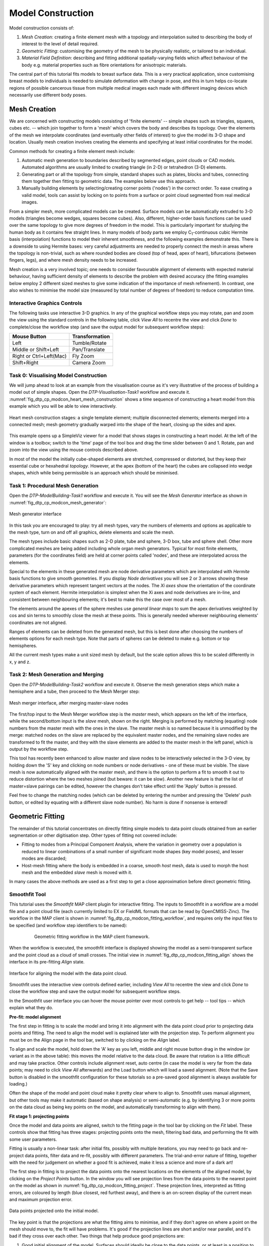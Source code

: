 
==================
Model Construction
==================

Model construction consists of:

#. *Mesh Creation*: creating a finite element mesh with a topology and interpolation suited to describing the body of interest to the level of detail required.
#. *Geometric Fitting*: customising the geometry of the mesh to be physically realistic, or tailored to an individual.
#. *Material Field Definition*: describing and fitting additional spatially-varying fields which affect behaviour of the body e.g. material properties such as fibre orientations for anisotropic materials. 

The central part of this tutorial fits models to breast surface data. This is a very practical application, since customising breast models to individuals is needed to simulate deformation with change in pose, and this in turn helps co-locate regions of possible cancerous tissue from multiple medical images each made with different imaging devices which necessarily use different body poses.

Mesh Creation
=============

We are concerned with constructing models consisting of 'finite elements' -- simple shapes such as triangles, squares, cubes etc. -- which join together to form a 'mesh' which covers the body and describes its topology. Over the elements of the mesh we interpolate coordinates (and eventually other fields of interest) to give the model its 3-D shape and location. Usually mesh creation involves creating the elements and specifying at least initial coordinates for the model.

Common methods for creating a finite element mesh include:

#. Automatic mesh generation to boundaries described by segmented edges, point clouds or CAD models. Automated algorithms are usually limited to creating triangle (in 2-D) or tetrahedron (3-D) elements.
#. Generating part or all the topology from simple, standard shapes such as plates, blocks and tubes, connecting them together then fitting to geometric data. The examples below use this approach.
#. Manually building elements by selecting/creating corner points ('nodes') in the correct order. To ease creating a valid model, tools can assist by locking on to points from a surface or point cloud segmented from real medical images.

From a simpler mesh, more complicated models can be created. Surface models can be automatically extruded to 3-D models (triangles become wedges, squares become cubes). Also, different, higher-order basis functions can be used over the same topology to give more degrees of freedom in the model. This is particularly important for studying the human body as it contains few straight lines. In many models of body parts we employ C\ :sub:`1`\ -continuous cubic Hermite basis (interpolation) functions to model their inherent smoothness, and the following examples demonstrate this. There is a downside to using Hermite bases: very careful adjustments are needed to properly connect the mesh in areas where the topology is non-trivial, such as where rounded bodies are closed (top of head, apex of heart), bifurcations (between fingers, legs), and where mesh density needs to be increased.

Mesh creation is a very involved topic; one needs to consider favourable alignment of elements with expected material behaviour, having sufficient density of elements to describe the problem with desired accuracy (the fitting examples below employ 2 different sized meshes to give some indication of the importance of mesh refinement). In contrast, one also wishes to minimise the model size (measured by total number of degrees of freedom) to reduce computation time.

Interactive Graphics Controls
-----------------------------

The following tasks use interactive 3-D graphics. In any of the graphical workflow steps you may rotate, pan and zoom the view using the standard controls in the following table, click *View All* to recentre the view and click *Done* to complete/close the workflow step (and save the output model for subsequent workflow steps):

======================= ==============
Mouse Button            Transformation
======================= ==============
Left                    Tumble/Rotate
----------------------- --------------
Middle or Shift+Left    Pan/Translate
----------------------- --------------
Right or Ctrl+Left(Mac) Fly Zoom
----------------------- --------------
Shift+Right             Camera Zoom
======================= ==============


Task 0: Visualising Model Construction
--------------------------------------

We will jump ahead to look at an example from the visualisation course as it's very illustrative of the process of building a model out of simple shapes. Open the *DTP-Visualisation-Task1* workflow and execute it. :numref:`fig_dtp_cp_modcon_heart_mesh_construction` shows a time sequence of constructing a heart model from this example which you will be able to view interactively.

.. _fig_dtp_cp_modcon_heart_mesh_construction:

.. figure:: _static/heart-mesh-construction.png
   :align: center

   Heart mesh construction stages: a single template element; multiple disconnected elements; elements merged into a connected mesh; mesh geometry gradually warped into the shape of the heart, closing up the sides and apex.

This example opens up a SimpleViz viewer for a model that shows stages in constructing a heart model. At the left of the window is a toolbox; switch to the 'time' page of the tool box and drag the time slider between 0 and 1. Rotate, pan and zoom into the view using the mouse controls described above.

In most of the model the initially cube-shaped elements are stretched, compressed or distorted, but they keep their essential cube or hexahedral *topology*. However, at the apex (bottom of the heart) the cubes are collapsed into wedge shapes, which while being permissible is an approach which should be minimised.

Task 1: Procedural Mesh Generation
----------------------------------

Open the *DTP-ModelBuilding-Task1* workflow and execute it. You will see the *Mesh Generator* interface as shown in :numref:`fig_dtp_cp_modcon_mesh_generator`:

.. _fig_dtp_cp_modcon_mesh_generator:

.. figure:: _static/mesh-generator.png
   :align: center

   Mesh generator interface 

In this task you are encouraged to play: try all mesh types, vary the numbers of elements and options as applicable to the mesh type, turn on and off all graphics, delete elements and scale the mesh.

The mesh types include basic shapes such as 2-D plate, tube and sphere, 3-D box, tube and sphere shell. Other more complicated meshes are being added including whole organ mesh generators. Typical for most finite elements, parameters (for the coordinates field) are held at corner points called 'nodes', and these are interpolated across the elements.

Special to the elements in these generated mesh are node derivative parameters which are interpolated with *Hermite* basis functions to give smooth geometries. If you display *Node derivatives* you will see 2 or 3 arrows showing these derivative parameters which represent tangent vectors at the nodes. The *Xi axes* show the orientation of the coordinate system of each element. Hermite interpolation is simplest when the Xi axes and node derivatives are in-line, and consistent between neighbouring elements; it's best to make this the case over most of a mesh.

The elements around the apexes of the sphere meshes use *general linear maps* to sum the apex derivatives weighted by cos and sin terms to smoothly close the mesh at these points. This is generally needed wherever neighbouring elements' coordinates are not aligned.

Ranges of elements can be deleted from the generated mesh, but this is best done after choosing the numbers of elements options for each mesh type. Note that parts of spheres can be deleted to make e.g. bottom or top hemispheres.

All the current mesh types make a unit sized mesh by default, but the scale option allows this to be scaled differently in x, y and z.

Task 2: Mesh Generation and Merging
-----------------------------------

Open the *DTP-ModelBuilding-Task2* workflow and execute it. Observe the mesh generation steps which make a hemisphere and a tube, then proceed to the Mesh Merger step:

.. _fig_dtp_cp_modcon_mesh_merger:

.. figure:: _static/mesh-merger.png
   :align: center

   Mesh merger interface, after merging master-slave nodes

The first/top input to the Mesh Merger workflow step is the *master* mesh, which appears on the left of the interface, while the second/bottom input is the *slave* mesh, shown on the right. Merging is performed by matching (equating) node numbers from the master mesh with the ones in the slave. The master mesh is so named because it is unmodified by the merge: matched nodes on the slave are replaced by the equivalent master nodes, and the remaining slave nodes are transformed to fit the master, and they with the slave elements are added to the master mesh in the left panel, which is output by the workflow step.

This tool has recently been enhanced to allow master and slave nodes to be interactively selected in the 3-D view, by holding down the 'S' key and clicking on node numbers or node derivatives - one of these must be visible. The slave mesh is now automatically aligned with the master mesh, and there is the option to perform a fit to smooth it out to reduce distortion where the two meshes joined (but beware: it can be slow). Another new feature is that the list of master=slave pairings can be edited, however the changes don't take effect until the 'Apply' button is pressed.

Feel free to change the matching nodes (which can be deleted by entering the number and pressing the 'Delete' push button, or edited by equating with a different slave node number). No harm is done if nonsense is entered!


Geometric Fitting
=================

The remainder of this tutorial concentrates on directly fitting simple models to data point clouds obtained from an earlier segmentation or other digitisation step. Other types of fitting not covered include:

* Fitting to modes from a Principal Component Analysis, where the variation in geometry over a population is reduced to linear combinations of a small number of significant mode shapes (key model poses), and lesser modes are discarded;
* Host-mesh fitting where the body is embedded in a coarse, smooth *host* mesh, data is used to morph the host mesh and the embedded *slave* mesh is moved with it.

In many cases the above methods are used as a first step to get a close approximation before direct geometric fitting.

Smoothfit Tool
--------------

This tutorial uses the *Smoothfit* MAP client plugin for interactive fitting. The inputs to Smoothfit in a workflow are a model file and a point cloud file (each currently limited to EX or FieldML formats that can be read by OpenCMISS-Zinc). The workflow in the MAP client is shown in :numref:`fig_dtp_cp_modcon_fitting_workflow`, and requires only the input files to be specified (and workflow step identifiers to be named):

.. _fig_dtp_cp_modcon_fitting_workflow:

.. figure:: _static/fitting-workflow.png
   :align: center
   :figwidth: 80%
   :width: 75%

   Geometric fitting workflow in the MAP client framework.

When the workflow is executed, the smoothfit interface is displayed showing the model as a semi-transparent surface and the point cloud as a cloud of small crosses. The initial view in :numref:`fig_dtp_cp_modcon_fitting_align` shows the interface in its pre-fitting *Align* state.

.. _fig_dtp_cp_modcon_fitting_align:

.. figure:: _static/fitting-align.png
   :align: center

   Interface for aligning the model with the data point cloud.

Smoothfit uses the interactive view controls defined earlier, including *View All* to recentre the view and click *Done* to close the workflow step and save the output model for subsequent workflow steps.

In the Smoothfit user interface you can hover the mouse pointer over most controls to get help -- tool tips -- which explain what they do. 

**Pre-fit: model alignment**

The first step in fitting is to scale the model and bring it into alignment with the data point cloud prior to projecting data points and fitting. The need to align the model well is explained later with the projection step. To perform alignment you must be on the Align page in the tool bar, switched to by clicking on the *Align* label.

To align and scale the model, hold down the 'A' key as you left, middle and right mouse button drag in the window (or variant as in the above table): this moves the model relative to the data cloud. Be aware that rotation is a little difficult and may take practice. Other controls include alignment reset, auto centre (in case the model is very far from the data points; may need to click *View All* afterwards) and the Load button which will load a saved alignment. (Note that the Save button is disabled in the smoothfit configuration for these tutorials so a pre-saved good alignment is always available for loading.)

Often the shape of the model and point cloud make it pretty clear where to align to. Smoothfit uses manual alignment, but other tools may make it automatic (based on shape analysis) or semi-automatic (e.g. by identifying 3 or more points on the data cloud as being key points on the model, and automatically transforming to align with them).

**Fit stage 1: projecting points**

Once the model and data points are aligned, switch to the fitting page in the tool bar by clicking on the *Fit* label. These controls show that fitting has three stages: projecting points onto the mesh, filtering bad data, and performing the fit with some user parameters.

Fitting is usually a non-linear task: after initial fits, possibly with multiple iterations, you may need to go back and re-project data points, filter data and re-fit, possibly with different parameters. The trial-and-error nature of fitting, together with the need for judgement on whether a good fit is achieved,  make it less a science and more of a dark art!

The first step in fitting is to project the data points onto the nearest locations on the elements of the aligned model, by clicking on the *Project Points* button. In the window you will see projection lines from the data points to the nearest point on the model as shown in :numref:`fig_dtp_cp_modcon_fitting_project`. These projection lines, interpreted as fitting errors, are coloured by length (blue closest, red furthest away), and there is an on-screen display of the current mean and maximum projection error.

.. _fig_dtp_cp_modcon_fitting_project:

.. figure:: _static/fitting-project.png
   :align: center

   Data points projected onto the initial model.

The key point is that the projections are what the fitting aims to minimise, and if they don't agree on where a point on the mesh should move to, the fit will have problems. It's good if the projection lines are short and/or near parallel, and it's bad if they cross over each other. Two things that help produce good projections are:

1. Good initial alignment of the model. Surfaces should ideally be close to the data points, or at least in a position to produce near-parallel projections.
2. The model should be smoothly curved, i.e. without excessive surface waviness. To help this we use fitting parameters which produce smoother results for initial gross fitting, which we intend to re-project onto for subsequent fine fitting.

In the worst cases, projecting distant data points onto a very wavy model, will produce data which is unusable for fitting.

Note that clicking on the *Reset* button clears all current projections, and restores all points that have been filtered out for subsequent projection.

**Fit stage 2: filtering data**

We often find that some of the data points are not providing useful data for the fit, and we will want to filter these out. The *Filter data* controls shown in  :numref:`fig_dtp_cp_modcon_fitting_project` allow us to remove data points according to two algorithms.

The first simply removes the data points whose projections are in the specified top proportion of the maximum error, 0.9 (90%) by default. This is mainly used where the data cloud is *noisy* or contains some rogue data points which are best taken out of the solution.

The second filtering tool removes data points whose projections are not normal to the surface. This is only suitable for use with smooth C\ :sub:`1`\ -continuous coordinates (e.g. the Hermite basis meshes used for most of this tutorial) where the surface normal does not suddenly change on element boundaries in the mesh. **Note:** *It is important that you use this only after re-projecting data points since after performing the fit the data point projections will no longer be normal to the surface!* 

When fitting a surface model to only a subset of the data points, you will need to use the non-normal filter (and sometimes the top error filter) to eliminate the data points clearly outside of the surface to be fit.

Filtering the data points removes those points from the active set of data points, which gets smaller each time but may be reset to all data points using the *Reset* button.

**Fit stage 3: performing the fit**

With data points projected, and bad data filtered out you are ready to fit by clicking on the *Perform Fit* button, however we will usually need to play around with parameters controlling the fit to achieve a good result. :numref:`fig_dtp_cp_modcon_fitting_fit` shows what the view looks like after 2 iterations of fitting with a moderate strain penalty to keep the solution smooth.

.. _fig_dtp_cp_modcon_fitting_fit:

.. figure:: _static/fitting-fit.png
   :align: center

   Display after gross fitting the breast model.

Fitting may be non-linear so multiple iterations may be needed to converge on a solution. Through the interface one can either re-click on *Perform Fit* or increase the maximum number of iterations before fitting; note fitting stops either when the solution has converged or the maximum iterations is reached. If the intention is to re-project points later, it is purely up to the user how many iterations to perform before doing this; for typical problems where one wishes to *gross fit* first, it's best to ensure enough iterations have been performed to get the solution close enough for re-projection.

Beware that projections are not recalculated during the fitting: you must manually click on *Project Points* to do this, and you will probably want to filter some more points before re-fitting.

Switching back to the *Align* page clears the fitted solution altogether.

The penalty values allow you to smooth the fit by penalising particular deformations. The strain penalty limits excessive strain in the model so where there is absent or noisy data, solutions which minimise the deformation from the initial aligned state are favoured. The edge discontinuity penalty is only useful for non-C\ :sub:`1`\ -continuous coordinate fields such as the final linear mesh example. Penalties always increase the data point projection error (in a least squares sense, which is the solution method used in the fitting), but generally give a much more attractive result. Penalty values should be adjusted in orders of magnitude until a likeable result is obtained, then fine-tuned. It is often better to use stiffer (higher penalty) values for initial iterations (gross fitting) to prevent waviness from developing in the mesh, then re-projecting and reducing penalties for a final iteration (fine fitting). As for the alignment settings, you can load and save (if enabled) the fitting options.

Note that Smoothfit does not yet offer a curvature penalty which is one of the most powerful tools for dealing with noisy or sparse data. Using the strain penalty is the next best thing but isn't as good at dealing with excessive waviness in the solution, particularly since higher values capable of helping the waviness may considerably reduce the accuracy of the fit. This shortcoming will hopefully be rectified in a later version.

Performing the fit can take a few seconds, and Smoothfit will appear to hang when fitting is in progress. Processing time is longer with more elements, more complex elements, more data points and when applying penalty terms.

The following tutorial tasks each have a workflow associated with them which should be run in the usual way.

Task 3: Coarse plate model fitted to breast data
------------------------------------------------

Open the *DTP-ModelBuilding-Task3* workflow and execute it. The breast data was obtained in 'prone' pose (hanging down) as done in MRI scans; this is also the simplest pose to digitise and fit to. Try manually aligning the surface with the breast data using the mouse controls described earlier (hold down 'A' key and the left, middle or right mouse button and drag to rotate, pan or scale the model). Project points and attempt to fit without any smoothing parameters. It takes several seconds to perform the fit: be patient! Try multiple fit iterations until the solution is stable. Re-project and try again.

The result without smoothing even for this example with a coarse mesh and a relatively large number of high quality data points is quite wavy, particularly around the edges. It also has some unusual depressions about the front of the breasts which is not really representative of the data cloud in general.

For a second exercise we'll use a set sequence to obtain a good fit:

1. Switch to the Align page to reset the fit, click on 'Load' to load a good alignment. 

2. Switch to the Fit page, project points and click on 'Remove non-normal'.

3. Click 'Load' to load a moderate strain penalty of 0.001 and perform the fit 2 times to get fairly close to the data points.

4. Re-project the data points and click on 'Remove non-normal'. (This is the state shown in :numref:`fig_dtp_cp_modcon_fitting_fit`.)

5. Lower the strain penalty to 0.0001 and fit once more. The error bars almost disappear over most of both breasts.

6. Write down the mean and maximum error for comparison later.

While the fit appears to be reasonable over most of the breast area, zoom in close on the tips of the breasts and you will see that the fit is not quite so good there. This is due to the mesh having too few elements to fit the data. The next task uses a slightly denser mesh which can achieve a closer fit, however you will need to wait longer for it to solve.

As an extra exercise switch to the Align page to reset the fit, re-project points and fit with a much higher strain penalty (e.g. 0.01) to see how it limits the possible deformation (after several iterations): this is what is considered a 'stiff' model.

Also try fitting with very poor initial alignment to see what happens.

Task 4: Fine plate model fitted to breast data
----------------------------------------------

Open the *DTP-ModelBuilding-Task4* workflow and execute it. It has the same data point cloud as the first task, but has a mesh with more than twice as many elements and approximately twice as many parameters, so it is more able to attain a close fit with the data, but takes longer to solve.

Try some of the exercises from Task 1 with this model. With more elements the model is more susceptible to wavy solutions so applying appropriate smoothing penalties is more critical. 

When performing the second exercise from Task 1, iterate 3 times with the initial strain penalty of 0.001, then re-project points and fit with a strain penalty of 0.0001. Note down the mean and and error: the mean should be under half of the value from Task 1. More importantly, zoom in on the tips of the breasts to see that the fit is much better there.

Task 5: Fine plate model fitted to noisy data
---------------------------------------------

Open the *DTP-ModelBuilding-Task5* workflow and execute it. This example uses the same fine plate model (make sure it has 8x5 elements with cross derivatives ticked), however random offsets up to +/- 5mm have been added to all data points. With a large enough number of data points the effect of randomness is diminished however in small areas the randomness can introduce waviness to the solution, so smoothing penalties must be applied.

Try fitting the model without any strain penalty, and fit with several iterations to see the waviness. Reset the fit and try with the regime from task 1: 2 iters at strain penalty 0.001, re-project, 1 iter at strain penalty 0.0001. The overall result is a good fit but there is unattractive waviness on the chest area. If a curvature penalty were available, these issues with noisy data could be better controlled. You may try turning off cross derivatives in the mesh generator; this should slightly help with waviness, and will make solution faster since it reduces the number of degrees of freedom in the problem.

Because of the random noise the mean error will never get very low, but the average fit of the breast surface can be a reasonable 'best fit'.


Task 6: Bilinear model fitted to point cloud
--------------------------------------------

Open the *DTP-ModelBuilding-Task6* workflow and execute it. This example has a bilinear mesh and needs no alignment with the data point cloud.

Project points and fit with all smoothing penalties set to zero. Rotate the result to see that it has developed a 'ridge' along one side, and the under-constrained corner elements distort unacceptably. Reset the fit (switch to Align and back to Fit pages), reproject and fit with the 'edge discontinuity penalty' set to 1. The result is much smoother. This penalty discourages solutions with differences in surface normals across edges of the mesh. Since the mesh uses bilinear interpolation, exact satisfaction of this condition cannot be met, nevertheless it minimises it as much as possible, and in particular it evens out this discontinuity since it is minimised in a 'least squares' sense.

Experiment with a much higher edge discontinuity penalty (e.g. 10 or even 100) and lower (e.g. 0.1) to see how the fit is affected. Try combining with strain penalty values.

Material Field Fitting
======================

In addition to geometry, bioengineering models often need to include spatially varying data describing the alignment of tissue microstructures, concentrations of cell types, or other differences in material properties. In heart and skeletal muscle, fibre orientations must be described over the body to orient their anisotropic material properties. Similarly, Langer's lines affect properties of the skin, and collagen orientations within other tissue can affect material behaviour.

Each of these properties can be described by spatially-varying fields which interpolate the property of interest over the same elements the coordinates are defined on.

This topic is not covered further in this example, but the concepts of creating and fitting such fields are similar to geometry: one must define the interpolation of the values over the mesh, and fit the field to data obtained from imaging or other techniques. The difference lies mainly in that the data is not coordinates, but orientations when fitting fibres, known concentrations at points for input to cell models etc.

A similar process is often used to obtain solution fields from results. Often the solution technique produces outputs with high accuracy only at certain points in the model. With the Finite Element Method, for example, stress is of highest accuracy at the Gauss points, and fitting can be used to give a better idea of these solution field values away from Gauss points.
